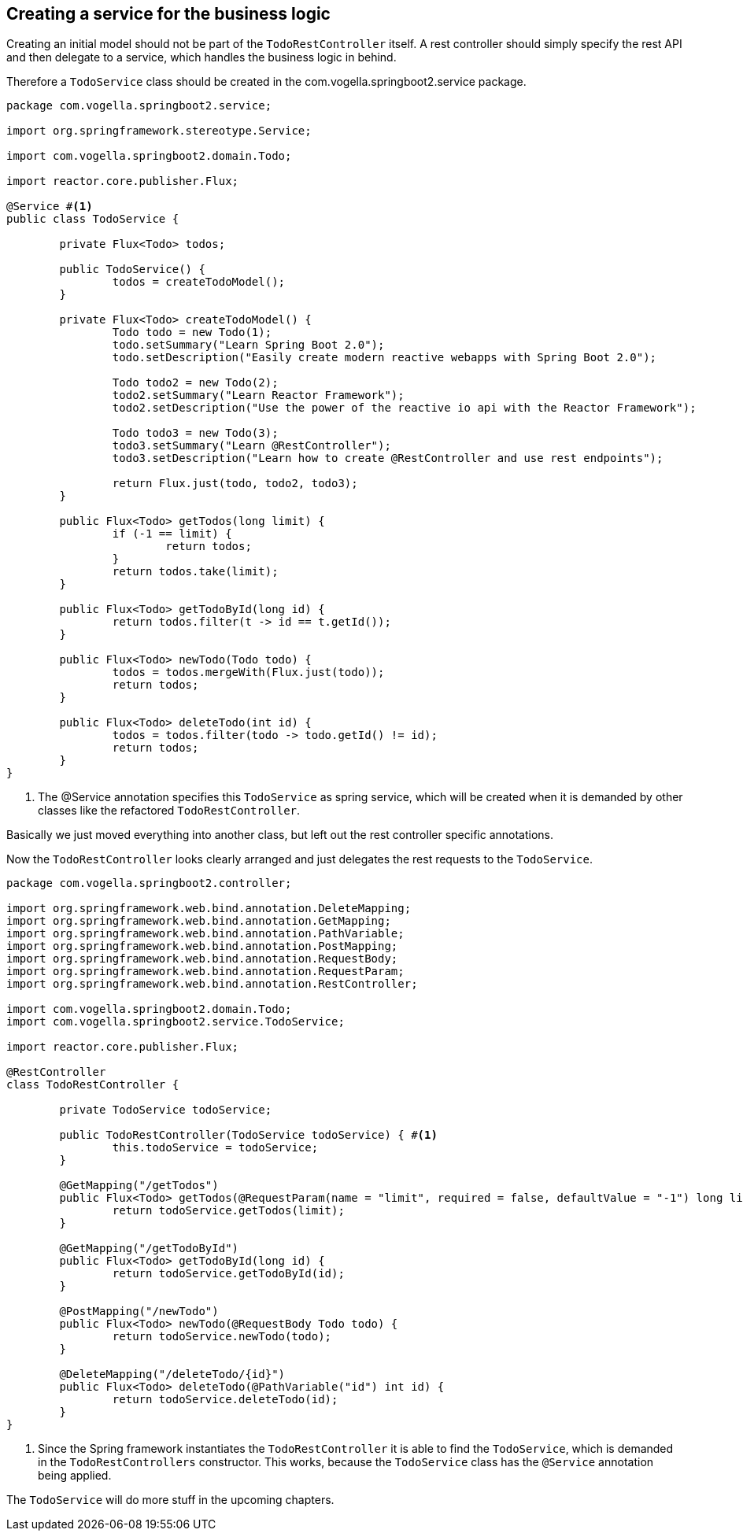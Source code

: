 == Creating a service for the business logic

Creating an initial model should not be part of the `TodoRestController` itself.
A rest controller should simply specify the rest API and then delegate to a service, which handles the business logic in behind.

Therefore a `TodoService` class should be created in the com.vogella.springboot2.service package.

[source, java]
----
package com.vogella.springboot2.service;

import org.springframework.stereotype.Service;

import com.vogella.springboot2.domain.Todo;

import reactor.core.publisher.Flux;

@Service #<1>
public class TodoService {

	private Flux<Todo> todos;

	public TodoService() {
		todos = createTodoModel();
	}

	private Flux<Todo> createTodoModel() {
		Todo todo = new Todo(1);
		todo.setSummary("Learn Spring Boot 2.0");
		todo.setDescription("Easily create modern reactive webapps with Spring Boot 2.0");

		Todo todo2 = new Todo(2);
		todo2.setSummary("Learn Reactor Framework");
		todo2.setDescription("Use the power of the reactive io api with the Reactor Framework");

		Todo todo3 = new Todo(3);
		todo3.setSummary("Learn @RestController");
		todo3.setDescription("Learn how to create @RestController and use rest endpoints");

		return Flux.just(todo, todo2, todo3);
	}

	public Flux<Todo> getTodos(long limit) {
		if (-1 == limit) {
			return todos;
		}
		return todos.take(limit);
	}

	public Flux<Todo> getTodoById(long id) {
		return todos.filter(t -> id == t.getId());
	}

	public Flux<Todo> newTodo(Todo todo) {
		todos = todos.mergeWith(Flux.just(todo));
		return todos;
	}

	public Flux<Todo> deleteTodo(int id) {
		todos = todos.filter(todo -> todo.getId() != id);
		return todos;
	}
}

----

<1> The @Service annotation specifies this `TodoService` as spring service, which will be created when it is demanded by other classes like the refactored `TodoRestController`.

Basically we just moved everything into another class, but left out the rest controller specific annotations.

Now the `TodoRestController` looks clearly arranged and just delegates the rest requests to the `TodoService`.

[source, java]
----
package com.vogella.springboot2.controller;

import org.springframework.web.bind.annotation.DeleteMapping;
import org.springframework.web.bind.annotation.GetMapping;
import org.springframework.web.bind.annotation.PathVariable;
import org.springframework.web.bind.annotation.PostMapping;
import org.springframework.web.bind.annotation.RequestBody;
import org.springframework.web.bind.annotation.RequestParam;
import org.springframework.web.bind.annotation.RestController;

import com.vogella.springboot2.domain.Todo;
import com.vogella.springboot2.service.TodoService;

import reactor.core.publisher.Flux;

@RestController
class TodoRestController {
	
	private TodoService todoService;

	public TodoRestController(TodoService todoService) { #<1>
		this.todoService = todoService;
	}

	@GetMapping("/getTodos")
	public Flux<Todo> getTodos(@RequestParam(name = "limit", required = false, defaultValue = "-1") long limit) {
		return todoService.getTodos(limit);
	}

	@GetMapping("/getTodoById")
	public Flux<Todo> getTodoById(long id) {
		return todoService.getTodoById(id);
	}

	@PostMapping("/newTodo")
	public Flux<Todo> newTodo(@RequestBody Todo todo) {
		return todoService.newTodo(todo);
	}

	@DeleteMapping("/deleteTodo/{id}")
	public Flux<Todo> deleteTodo(@PathVariable("id") int id) {
		return todoService.deleteTodo(id);
	}
}

----

<1> Since the Spring framework instantiates the `TodoRestController` it is able to find the `TodoService`, which is demanded in the `TodoRestControllers` constructor. This works, because the `TodoService` class has the `@Service` annotation being applied.

The `TodoService` will do more stuff in the upcoming chapters.
